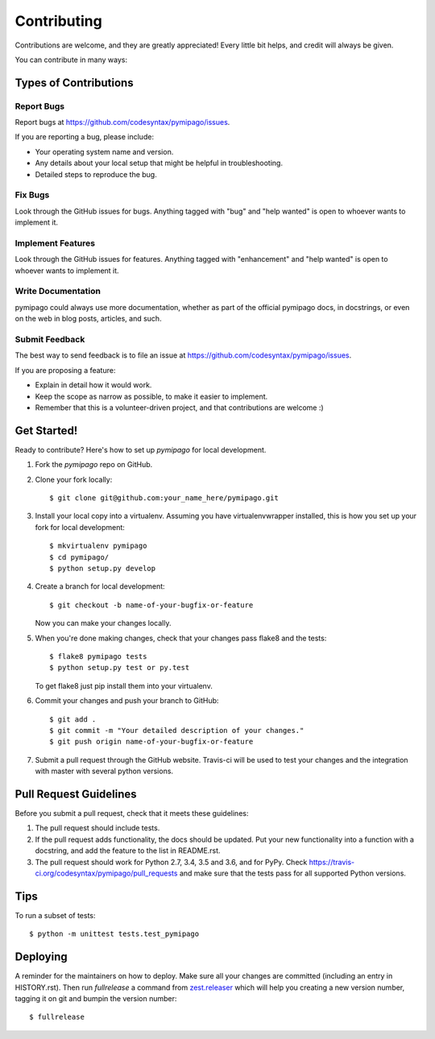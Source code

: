 .. highlight:: shell

============
Contributing
============

Contributions are welcome, and they are greatly appreciated! Every little bit
helps, and credit will always be given.

You can contribute in many ways:

Types of Contributions
----------------------

Report Bugs
~~~~~~~~~~~

Report bugs at https://github.com/codesyntax/pymipago/issues.

If you are reporting a bug, please include:

* Your operating system name and version.
* Any details about your local setup that might be helpful in troubleshooting.
* Detailed steps to reproduce the bug.

Fix Bugs
~~~~~~~~

Look through the GitHub issues for bugs. Anything tagged with "bug" and "help
wanted" is open to whoever wants to implement it.

Implement Features
~~~~~~~~~~~~~~~~~~

Look through the GitHub issues for features. Anything tagged with "enhancement"
and "help wanted" is open to whoever wants to implement it.

Write Documentation
~~~~~~~~~~~~~~~~~~~

pymipago could always use more documentation, whether as part of the
official pymipago docs, in docstrings, or even on the web in blog posts,
articles, and such.

Submit Feedback
~~~~~~~~~~~~~~~

The best way to send feedback is to file an issue at https://github.com/codesyntax/pymipago/issues.

If you are proposing a feature:

* Explain in detail how it would work.
* Keep the scope as narrow as possible, to make it easier to implement.
* Remember that this is a volunteer-driven project, and that contributions
  are welcome :)

Get Started!
------------

Ready to contribute? Here's how to set up `pymipago` for local development.

1. Fork the `pymipago` repo on GitHub.
2. Clone your fork locally::

    $ git clone git@github.com:your_name_here/pymipago.git

3. Install your local copy into a virtualenv. Assuming you have virtualenvwrapper installed, this is how you set up your fork for local development::

    $ mkvirtualenv pymipago
    $ cd pymipago/
    $ python setup.py develop

4. Create a branch for local development::

    $ git checkout -b name-of-your-bugfix-or-feature

   Now you can make your changes locally.

5. When you're done making changes, check that your changes pass flake8 and the
   tests::

    $ flake8 pymipago tests
    $ python setup.py test or py.test

   To get flake8 just pip install them into your virtualenv.

6. Commit your changes and push your branch to GitHub::

    $ git add .
    $ git commit -m "Your detailed description of your changes."
    $ git push origin name-of-your-bugfix-or-feature

7. Submit a pull request through the GitHub website. Travis-ci will be used to test
   your changes and the integration with master with several python versions.


Pull Request Guidelines
-----------------------

Before you submit a pull request, check that it meets these guidelines:

1. The pull request should include tests.
2. If the pull request adds functionality, the docs should be updated. Put
   your new functionality into a function with a docstring, and add the
   feature to the list in README.rst.
3. The pull request should work for Python 2.7, 3.4, 3.5 and 3.6, and for PyPy. Check
   https://travis-ci.org/codesyntax/pymipago/pull_requests
   and make sure that the tests pass for all supported Python versions.

Tips
----

To run a subset of tests::


    $ python -m unittest tests.test_pymipago

Deploying
---------

A reminder for the maintainers on how to deploy.
Make sure all your changes are committed (including an entry in HISTORY.rst).
Then run `fullrelease` a command from `zest.releaser`_ which will help you creating
a new version number, tagging it on git and bumpin the version number::

$ fullrelease

.. _`zest.releaser`: https://pypi.org/project/zest.releaser

